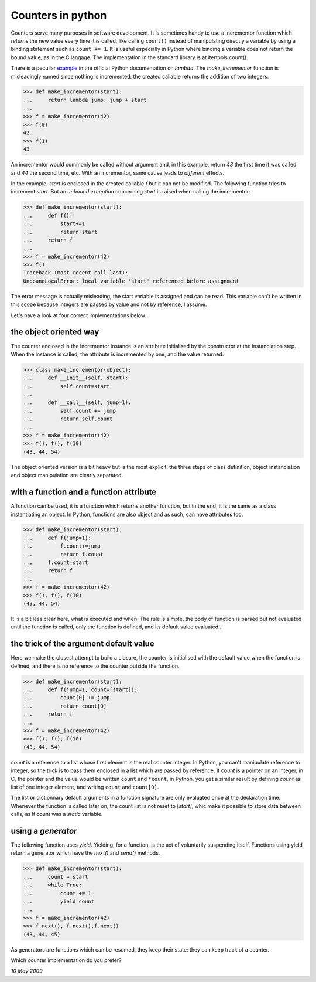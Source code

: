 Counters in python
==================

Counters serve many purposes in software development. It is sometimes
handy to use a incrementor function which *returns* the new value
every time it is called, like calling ``count()`` instead of
manipulating directly a variable by using a binding statement such
as ``count += 1``. It is useful especially in Python where binding a
variable does not return the bound value, as in the C langage. The 
implementation in the standard library is at itertools.count().

There is a peculiar example_ in the official Python documentation on
*lambda*. The *make_incrementor* function is misleadingly named since
nothing is incremented: the created callable returns the
addition of two integers.

.. _example: http://docs.python.org/tutorial/controlflow.html#lambda-forms

>>> def make_incrementor(start):
...     return lambda jump: jump + start
...
>>> f = make_incrementor(42)
>>> f(0)
42
>>> f(1)
43

An incrementor would commonly be called without argument and, in this
example, return *43* the first time it was called and *44* the second
time, etc. With an incrementor, same cause leads to *different*
effects.

In the example, *start* is enclosed in the created callable *f* but it
can not be modified. The following function tries to increment
*start*. But an *unbound exception* concerning *start* is raised when
calling the incrementor:

>>> def make_incrementor(start):
...     def f():
...         start+=1
...         return start
...     return f
...
>>> f = make_incrementor(42)
>>> f()
Traceback (most recent call last):
UnboundLocalError: local variable 'start' referenced before assignment

The error message is actually misleading, the start variable is assigned 
and can be read. This variable can't be written in this scope because 
integers are passed by value and not by reference, I assume. 

Let's have a look at four correct implementations below.

the object oriented way
-----------------------

The counter enclosed in the incrementor instance is an attribute
initialised by the constructor at the instanciation step. When the
instance is called, the attribute is incremented by one, and the value
returned:

>>> class make_incrementor(object):
...     def __init__(self, start):
...         self.count=start
... 
...     def __call__(self, jump=1):
...         self.count += jump
...         return self.count
...
>>> f = make_incrementor(42)
>>> f(), f(), f(10)
(43, 44, 54)

The object oriented version is a bit heavy but is the most explicit:
the three steps of class definition, object instanciation and object
manipulation are clearly separated.

with a function and a function attribute
----------------------------------------

A function can be used, it is a function which returns another
function, but in the end, it is the same as a class instantiating an
object. In Python, functions are also object and as such, can have
attributes too:

>>> def make_incrementor(start):
...     def f(jump=1):
...         f.count+=jump
...         return f.count
...     f.count=start
...     return f
...
>>> f = make_incrementor(42)
>>> f(), f(), f(10)
(43, 44, 54)

It is a bit less clear here, what is executed and when. The rule is
simple, the body of function is parsed but not evaluated until the
function is called, only the function is defined, and its default
value evaluated...

the trick of the argument default value
---------------------------------------

Here we make the closest attempt to build a closure, the counter is
initialised with the default value when the function is defined, and
there is no reference to the counter outside the function.

>>> def make_incrementor(start):
...     def f(jump=1, count=[start]):
...         count[0] += jump
...         return count[0]
...     return f
...
>>> f = make_incrementor(42)
>>> f(), f(), f(10)
(43, 44, 54)

*count* is a reference to a list whose first element is the real
counter integer. In Python, you can't manipulate reference to integer,
so the trick is to pass them enclosed in a list which are passed by
reference. If *count* is a pointer on an integer, in C, the pointer
and the value would be written ``count`` and ``*count``, in Python,
you get a similar result by defining *count* as list of one integer
element, and writing ``count`` and ``count[0]``.

The list or dictionnary default arguments in a function signature are
only evaluated once at the declaration time. Whenever the function is
called later on, the count list is not reset to *[start]*, whic make it
possible to store data between calls, as if count was a *static* variable.

using a *generator*
-------------

The following function uses *yield*. Yielding, for a function, is the
act of voluntarily suspending itself. Functions using yield return a
generator which have the *next()* and *send()* methods.

>>> def make_incrementor(start):
...     count = start
...     while True:
...         count += 1
...         yield count
...
>>> f = make_incrementor(42)
>>> f.next(), f.next(),f.next()
(43, 44, 45)

As generators are functions which can be resumed, they keep their
state: they can keep track of a counter. 

Which counter implementation do you prefer?

*10 May 2009*
